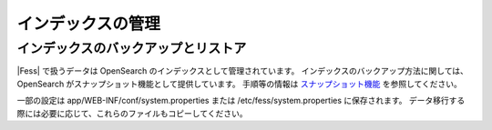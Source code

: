==================
インデックスの管理
==================

インデックスのバックアップとリストア
====================================

|Fess| で扱うデータは OpenSearch のインデックスとして管理されています。
インデックスのバックアップ方法に関しては、OpenSearch がスナップショット機能として提供しています。
手順等の情報は `スナップショット機能 <https://opensearch.org/docs/latest/tuning-your-cluster/availability-and-recovery/snapshots/index/>`_ を参照してください。

一部の設定は app/WEB-INF/conf/system.properties または /etc/fess/system.properties に保存されます。
データ移行する際には必要に応じて、これらのファイルもコピーしてください。
